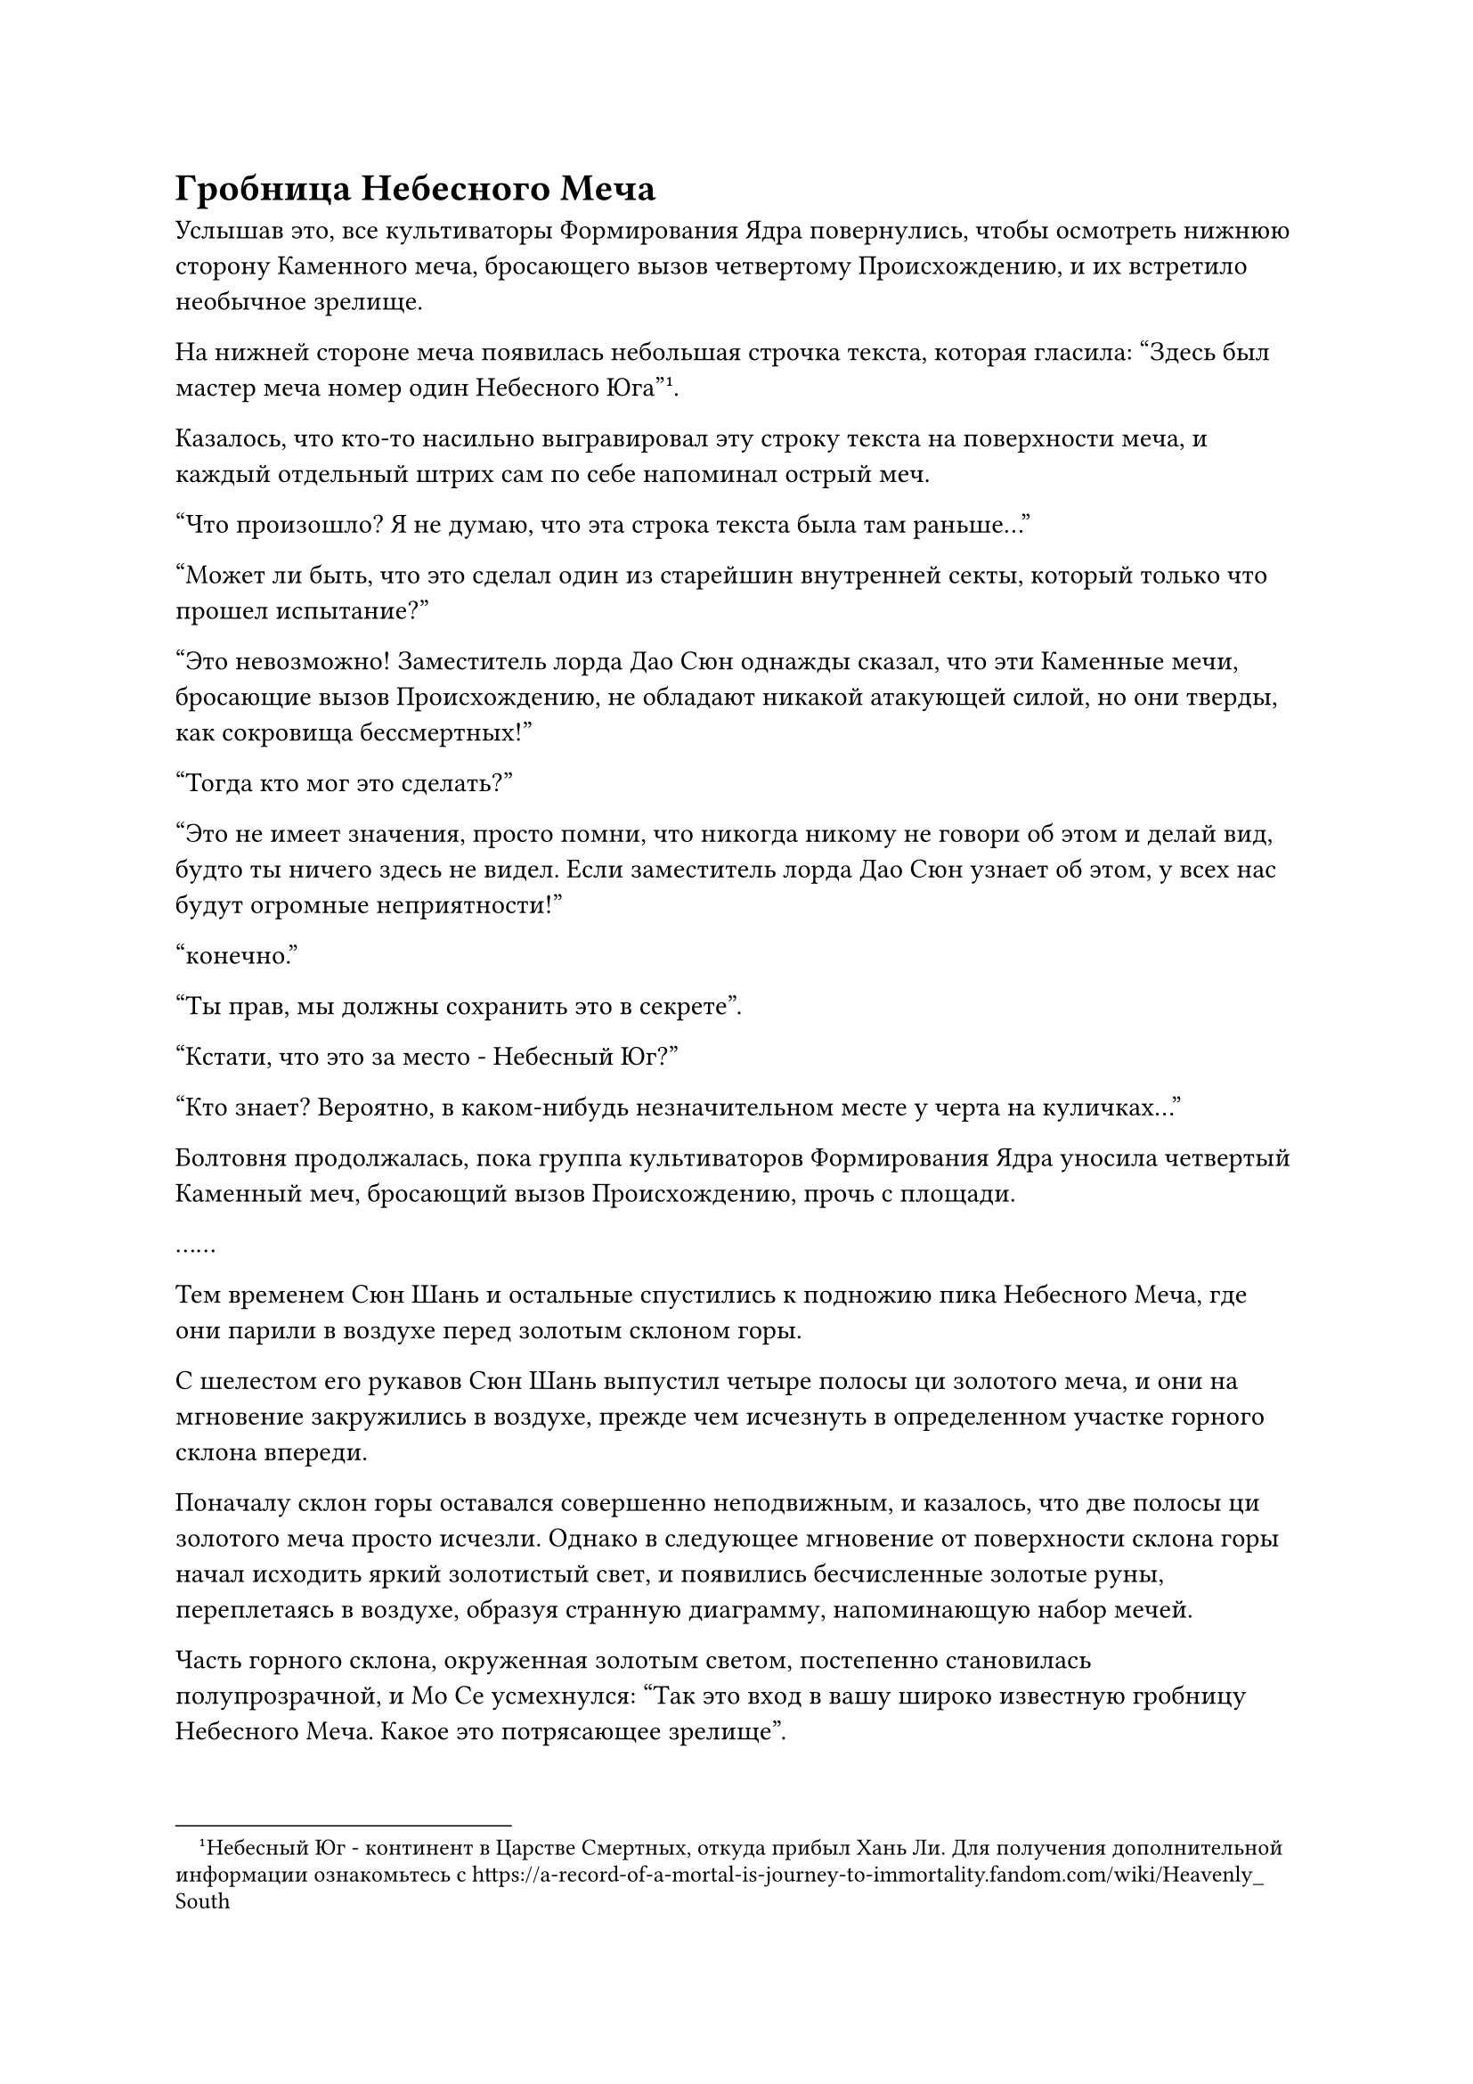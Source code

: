 = Гробница Небесного Меча

Услышав это, все культиваторы Формирования Ядра повернулись, чтобы осмотреть нижнюю сторону Каменного меча, бросающего вызов четвертому Происхождению, и их встретило необычное зрелище.

На нижней стороне меча появилась небольшая строчка текста, которая гласила: "Здесь был мастер меча номер один Небесного Юга"#footnote[Небесный Юг - континент в Царстве Смертных, откуда прибыл Хань Ли. Для получения дополнительной информации ознакомьтесь с https://a-record-of-a-mortal-is-journey-to-immortality.fandom.com/wiki/Heavenly_South].

Казалось, что кто-то насильно выгравировал эту строку текста на поверхности меча, и каждый отдельный штрих сам по себе напоминал острый меч.

"Что произошло? Я не думаю, что эта строка текста была там раньше..."

"Может ли быть, что это сделал один из старейшин внутренней секты, который только что прошел испытание?"

"Это невозможно! Заместитель лорда Дао Сюн однажды сказал, что эти Каменные мечи, бросающие вызов Происхождению, не обладают никакой атакующей силой, но они тверды, как сокровища бессмертных!"

"Тогда кто мог это сделать?"

"Это не имеет значения, просто помни, что никогда никому не говори об этом и делай вид, будто ты ничего здесь не видел. Если заместитель лорда Дао Сюн узнает об этом, у всех нас будут огромные неприятности!"

"конечно."

"Ты прав, мы должны сохранить это в секрете".

"Кстати, что это за место - Небесный Юг?"

"Кто знает? Вероятно, в каком-нибудь незначительном месте у черта на куличках..."

Болтовня продолжалась, пока группа культиваторов Формирования Ядра уносила четвертый Каменный меч, бросающий вызов Происхождению, прочь с площади.

……

Тем временем Сюн Шань и остальные спустились к подножию пика Небесного Меча, где они парили в воздухе перед золотым склоном горы.

С шелестом его рукавов Сюн Шань выпустил четыре полосы ци золотого меча, и они на мгновение закружились в воздухе, прежде чем исчезнуть в определенном участке горного склона впереди.

Поначалу склон горы оставался совершенно неподвижным, и казалось, что две полосы ци золотого меча просто исчезли. Однако в следующее мгновение от поверхности склона горы начал исходить яркий золотистый свет, и появились бесчисленные золотые руны, переплетаясь в воздухе, образуя странную диаграмму, напоминающую набор мечей.

Часть горного склона, окруженная золотым светом, постепенно становилась полупрозрачной, и Мо Се усмехнулся: "Так это вход в вашу широко известную гробницу Небесного Меча. Какое это потрясающее зрелище".

У Сюн Шаня было торжественное выражение лица, и он ничего не ответил Мо Се, когда взмахнул рукавами в воздухе, произнося заклинание, и еще больше полос золотого меча вылетело из его рукава, прежде чем исчезнуть в массиве мечей, отчего он становился все четче и яснее.

Хань Ли с заинтригованным выражением лица осматривал ряды мечей перед собой, и сквозь них он мог видеть черный проход, медленно обретающий очертания на склоне горы.

Тем временем на лице Ци Ляна появился намек на волнение.

"Ты кажешься очень взволнованным, брат Ци", - заметил Хань Ли по голосовой связи.

"Вы только недавно присоединились к нашей секте, так что неудивительно, что вы не слышали о Гробнице Небесного Меча. Заместитель владыки Дао Сюн - известный коллекционер мечей в нашей секте, и говорят, что он собрал бесчисленное множество могущественных мечей в этой Гробнице Небесного Меча, что делает ее чрезвычайно известным местом.

“Тем не менее, это также чрезвычайно таинственное место, и едва ли у кого-либо в секте была возможность увидеть его. Я никогда не думал, что он поведет нас сегодня в Гробницу Небесного Меча. Похоже, он, должно быть, намеревается очистить там сокровище", - объяснил Ци Лян.

"Я понимаю", - ответил Хань Ли с задумчивым кивком, и он тоже был довольно заинтригован.

К этому моменту Сюн Шань уже достиг заключительной стадии своего заклинания, и золотой свет, исходящий от склона горы, становился еще ярче, постепенно образуя толстый золотой световой барьер с бесчисленными рунами, мерцающими на его поверхности.

Раздалась череда глухих ударов, и на золотистом световом барьере появились семь углублений в виде круглого образования.

Сюн Шань резко прекратил свое пение, взмахнув рукавом в воздухе, выпустив семь шаров белого света, которые содержали семь золотых предметов, похожих на талисманы в форме полумесяца.

Семь золотых талисманов пролетели по воздуху, прежде чем по его приказу плавно вписаться в углубления на световом барьере.

Бесчисленные руны начали вырываться из золотого светового барьера, который постепенно становился тоньше по мере продолжения потока рун, и световой барьер, наконец, полностью исчез по прошествии полных 15 минут.

Был обнаружен черный проход, и было неясно, куда он ведет. Также было невозможно исследовать то, что находилось за входом, с помощью своего духовного чувства, поскольку присутствовало какое-то сенсорное ограничение.

"Входите", - сказал Сюн Шань, прежде чем первым войти в проход, за ним последовали Мо Се и все остальные.

Как только все вошли в проход, вспышка золотого света озарила склон горы, и вход в проход снова закрылся.

Темный проход был довольно длинным, и все пришли к выводу только после того, как прошли целых 15 минут. В конце прохода были гигантские ворота из лазурного камня, которые были довольно древними на вид, с бесчисленными рунами, выгравированными на их поверхности.

Сюн Шань вытащил значок, прежде чем осторожно помахать им перед лазурными каменными воротами, и слой лазурного света мгновенно появился на поверхности ворот, как будто они пробудились после долгого сна.

Лазурный свет на мгновение исказился, прежде чем образовать массив, который был еще более сложным, чем тот, что был на склоне горы снаружи.

Сразу же после этого Сюн Шань взмахнул рукавом в воздухе, и девять маленьких лазурных мечей вылетели один за другим, прежде чем вонзиться в девять различных частей каменных ворот.

Изображение на поверхности каменных ворот на мгновение вспыхнуло, прежде чем постепенно исчезнуть, и ворота медленно распахнулись.

Прямо в этот момент изнутри вырвалась невероятно яркая вспышка света, и вспышка света произошла так внезапно, что все снаружи рефлекторно закрыли глаза.

Когда вспышка ослепительного света окутала всех, они мгновенно исчезли в проходе, и к тому времени, когда Хань Ли снова открыл глаза, он услышал завывание ветра, проносящегося мимо его ушей.

Это было так, как если бы все пространство было заполнено бесчисленными вспышками мощного намерения меча, которые устремлялись к нему со всех сторон.

Потратив мгновение на то, чтобы собраться с мыслями, он осмотрел свое окружение и обнаружил, что стоит на обширном лугу.

Луг был усеян куполообразными могилами, в каждую из которых был воткнут летающий меч, и там присутствовало более 1000 летающих мечей.

Между бесчисленными могилами были разбросаны 10 массивных колонн из черного камня, каждая из которых была разделена сотнями километров, разделяя всю гробницу Небесного Меча на 10 секций.

Кроме того, в каждой секции было размещено по три команды культиваторов, причем каждая команда состояла из лидера этапа Великого Вознесения и девяти культиваторов телесной интеграции, что составляло в общей сложности 300 культиваторов.

Хань Ли окинул взглядом луг, и на его лице был лишь намек на удивление, но на самом деле он был поражен тем, что увидел.

Среди летающих мечей, вонзенных в могилы, некоторые были тонкими, как ветви ивы, некоторые были широкими, как дворцовые ворота, некоторые испускали ледяную ци, которая заморозила всю траву в радиусе нескольких сотен футов, а некоторые горели палящим пламенем, опалявшим землю вокруг них...

Каждый из летающих мечей слегка покачивался из стороны в сторону, издавая слабый звенящий звук, и удивительная ци меча устремлялась прямо в небеса, разрезая все облака наверху на тонкие ленты.

Было также несколько летающих мечей, которые время от времени начинали сильно дрожать, издавая пронзительный визг, когда пытались выбраться из своих могил. Всякий раз, когда это происходило, культиваторы, расположенные поблизости, немедленно делали цепочку ручных печатей, чтобы подавить беспорядки.

Однако на лугу было так много летающих мечей, что как только один летающий меч был остановлен, другой начинал сопротивляться, а некоторым даже удавалось вообще выбраться из своих могил, так что присутствующие культиваторы постоянно были настороже.

Однако эти земледельцы, казалось, уже привыкли к этому, и они были в состоянии выполнять свои обязанности спокойно и организованно.

Каждый из этих летающих мечей был исключительным сокровищем, ради приобретения которого культиватор Телесной интеграции или даже Великого Вознесения пожертвовал бы всем своим имуществом, а некоторые из первоклассных летающих мечей в этой гробнице были бы чрезвычайно привлекательны даже для истинных Бессмертных культиваторов.

Такой удивительной коллекции летающих мечей, собранных в одном месте, было бы достаточно, чтобы шокировать любого, поскольку это больше не было чем-то, что можно было приобрести только за счет богатства.

Все присутствующие истинные Бессмертные культиваторы имели летающие мечи в качестве своих сокровищ и были чрезвычайно искусны в искусстве владения мечом, поэтому они были еще больше поражены этим необычным зрелищем.

Чжу Фэн неохотно отвел взгляд от огромного множества летающих мечей вокруг него, повернулся к Сюн Шаню с восхищенным выражением лица и похвалил: "Я всегда слышал, что гробница Небесного меча заместителя лорда Дао Сюна была необычным местом, но даже все слухи, которые я слышал, не соответствуют этому установи справедливость. Я действительно унижен тем, что мне показали сегодня..."

В его словах был некоторый элемент лести, но никто другой не счел это чрезмерным подхалимажем, поскольку они думали об одном и том же.

"Я потратил много времени и усилий за последние десятки тысяч лет, чтобы собрать эти мечи, и я должен сказать, что собрать 1080 летающих мечей, необходимых для формирования этого набора мечей, было нелегкой задачей", - ответил Сюн Шань, и в его глазах промелькнул намек на гордость.

Однако Хань Ли вообще не прислушивался к этому разговору, поскольку его взгляд был сосредоточен на северо-западном направлении Гробницы Небесного Меча.

Это было потому, что в том районе было 72 могилы, в каждую из которых был воткнут лазурный летающий меч. Все лазурные летающие мечи непрерывно дрожали, когда над ними вспыхивали тонкие дуги золотых молний, как будто они пытались вырваться из своих могил.

Эти 72 лазурных летающих меча были не чем иным, как Лазурными бамбуковыми Облачными мечами, которые искал Хань Ли!

Летающие мечи, казалось, обнаружили присутствие Хань Ли, и они начали бороться еще яростнее, выпуская при этом ослепительные дуги молний.

Зрачки Хань Ли слегка сузились, когда он увидел это, и его первым побуждением, естественно, было забрать свои летающие мечи.

Однако он никак не мог просто попросить их у Сюн Шаня, а попытка забрать их силой ничем не отличалась бы от совершения самоубийства.

Помня об этом, он немедленно подавил свое жгучее желание вернуть свои летающие мечи и разорвал духовную связь между собой и мечами Лазурного Бамбукового Облака.

#pagebreak()